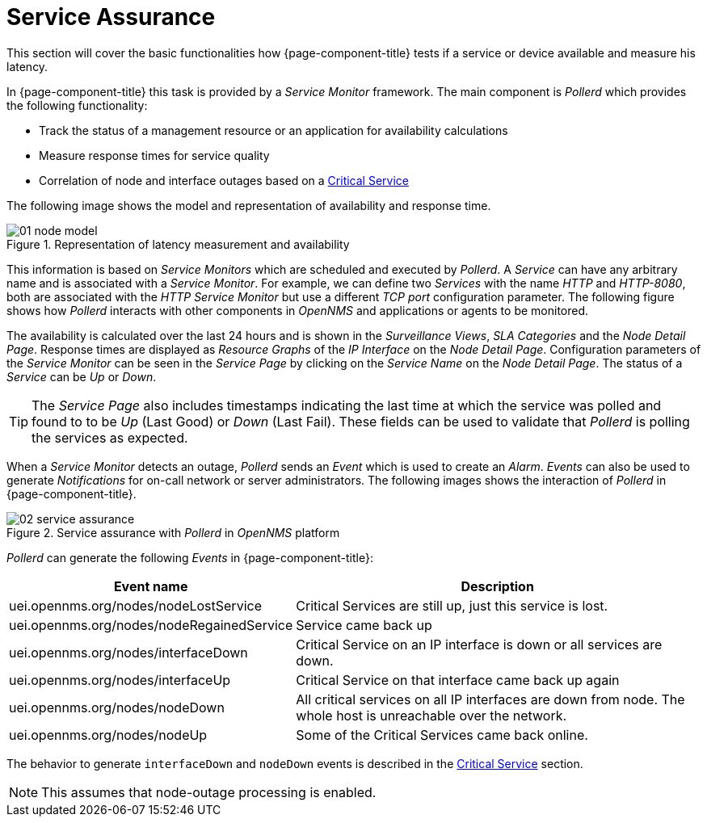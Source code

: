 
[[ga-service-assurance]]
= Service Assurance

This section will cover the basic functionalities how {page-component-title} tests if a service or device available and measure his latency.

In {page-component-title} this task is provided by a _Service Monitor_ framework.
The main component is _Pollerd_ which provides the following functionality:

* Track the status of a management resource or an application for availability calculations
* Measure response times for service quality
* Correlation of node and interface outages based on a <<service-assurance/critical-service.adoc#ga-service-assurance-critical-service, Critical Service>>

The following image shows the model and representation of availability and response time.

.Representation of latency measurement and availability
image::service-assurance/01_node-model.png[]

This information is based on _Service Monitors_ which are scheduled and executed by _Pollerd_.
A _Service_ can have any arbitrary name and is associated with a _Service Monitor_.
For example, we can define two _Services_ with the name _HTTP_ and _HTTP-8080_, both are associated with the _HTTP Service Monitor_ but use a different _TCP port_ configuration parameter.
The following figure shows how _Pollerd_ interacts with other components in _OpenNMS_ and applications or agents to be monitored.

The availability is calculated over the last 24 hours and is shown in the _Surveillance Views_, _SLA Categories_ and the _Node Detail Page_.
Response times are displayed as _Resource Graphs_ of the _IP Interface_ on the _Node Detail Page_.
Configuration parameters of the _Service Monitor_ can be seen in the _Service Page_ by clicking on the _Service Name_ on the _Node Detail Page_.
The status of a _Service_ can be _Up_ or _Down_.

TIP: The _Service Page_ also includes timestamps indicating the last time at which the service was polled and found to to be _Up_ (Last Good) or _Down_ (Last Fail).
These fields can be used to validate that _Pollerd_ is polling the services as expected.

When a _Service Monitor_ detects an outage, _Pollerd_ sends an _Event_ which is used to create an _Alarm_.
_Events_ can also be used to generate _Notifications_ for on-call network or server administrators.
The following images shows the interaction of _Pollerd_ in {page-component-title}.

.Service assurance with _Pollerd_ in _OpenNMS_ platform
image::service-assurance/02_service-assurance.png[]

_Pollerd_ can generate the following _Events_ in {page-component-title}:

[options="header, autowidth"]
[cols="1,2"]
|===
| Event name
| Description

| uei.opennms.org/nodes/nodeLostService
| Critical Services are still up, just this service is lost.

| uei.opennms.org/nodes/nodeRegainedService
| Service came back up

| uei.opennms.org/nodes/interfaceDown
| Critical Service on an IP interface is down or all services are down.

| uei.opennms.org/nodes/interfaceUp
| Critical Service on that interface came back up again

| uei.opennms.org/nodes/nodeDown
| All critical services on all IP interfaces are down from node.
The whole host is unreachable over the network.

| uei.opennms.org/nodes/nodeUp
| Some of the Critical Services came back online.
|===

The behavior to generate `interfaceDown` and `nodeDown` events is described in the <<service-assurance/critical-service.adoc#ga-service-assurance-critical-service, Critical Service>> section.

NOTE: This assumes that node-outage processing is enabled.
